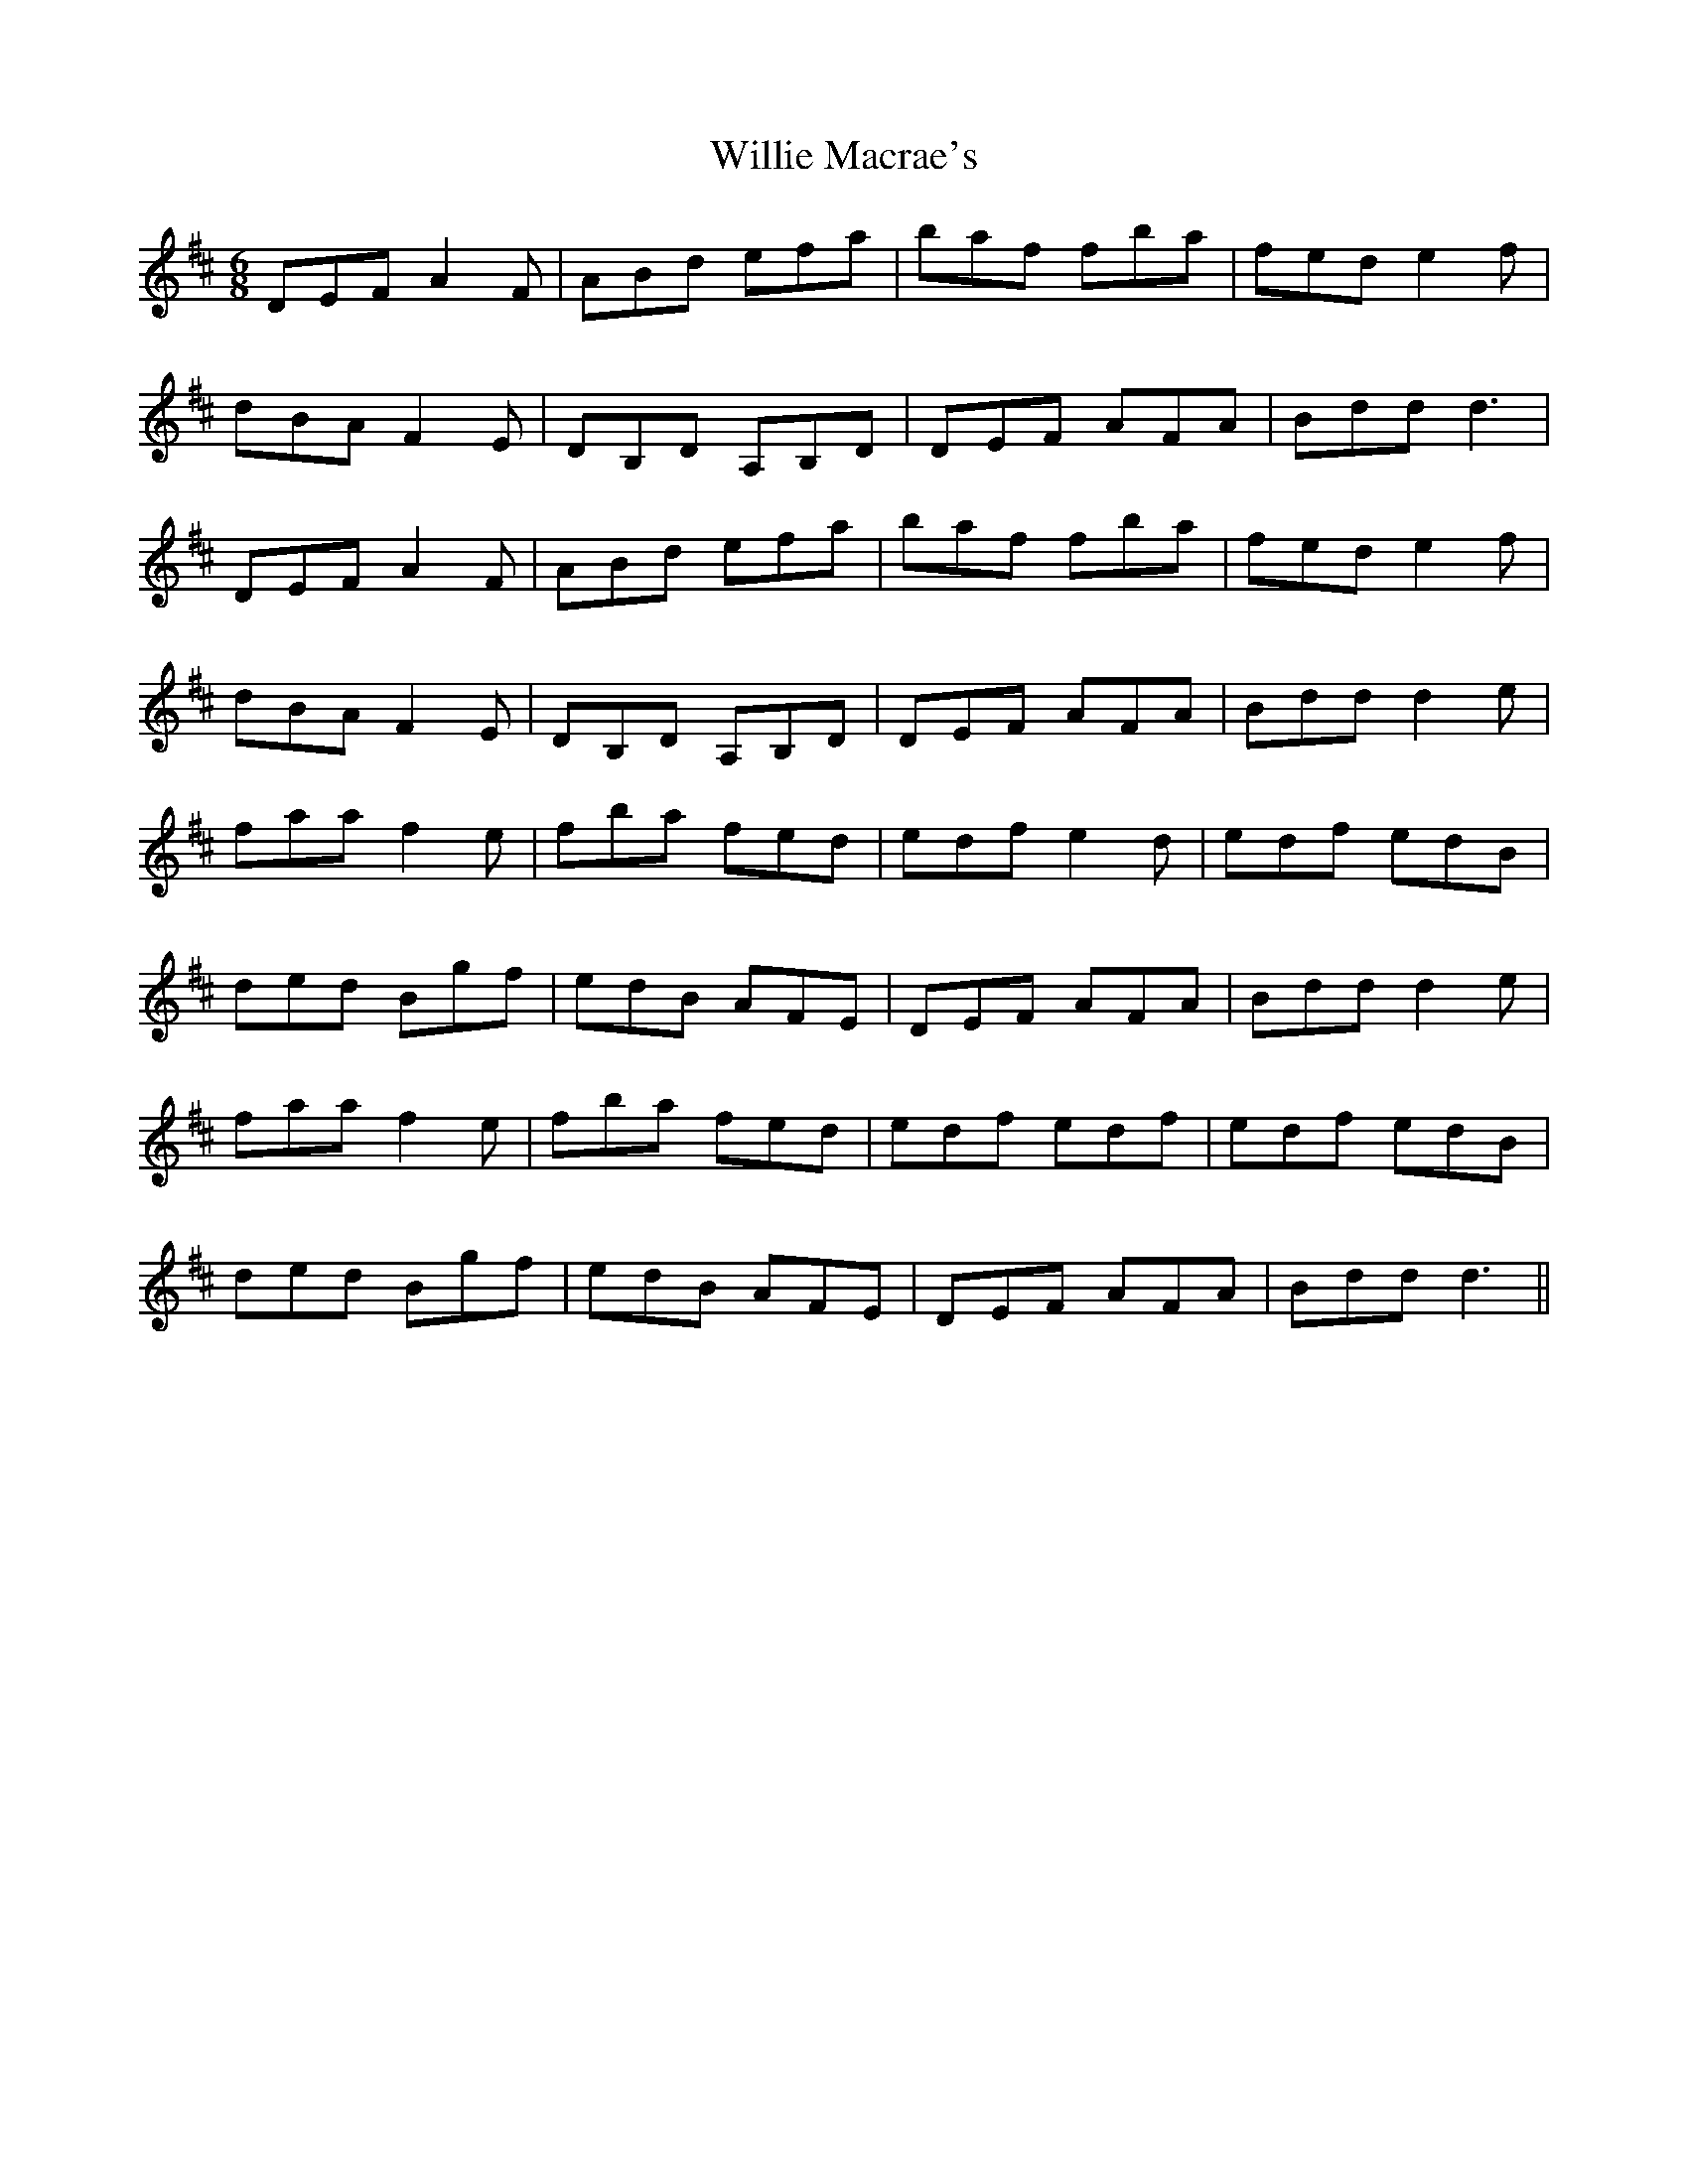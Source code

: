 X: 42977
T: Willie Macrae's
R: jig
M: 6/8
K: Dmajor
DEF A2 F|ABd efa|baf fba|fed e2 f|
dBA F2 E|DB,D A,B,D|DEF AFA|Bdd d3|
DEF A2 F|ABd efa|baf fba|fed e2 f|
dBA F2 E|DB,D A,B,D|DEF AFA|Bdd d2 e|
faa f2 e|fba fed|edf e2 d|edf edB|
ded Bgf|edB AFE|DEF AFA|Bdd d2 e|
faa f2 e|fba fed|edf edf|edf edB|
ded Bgf|edB AFE|DEF AFA|Bdd d3||

